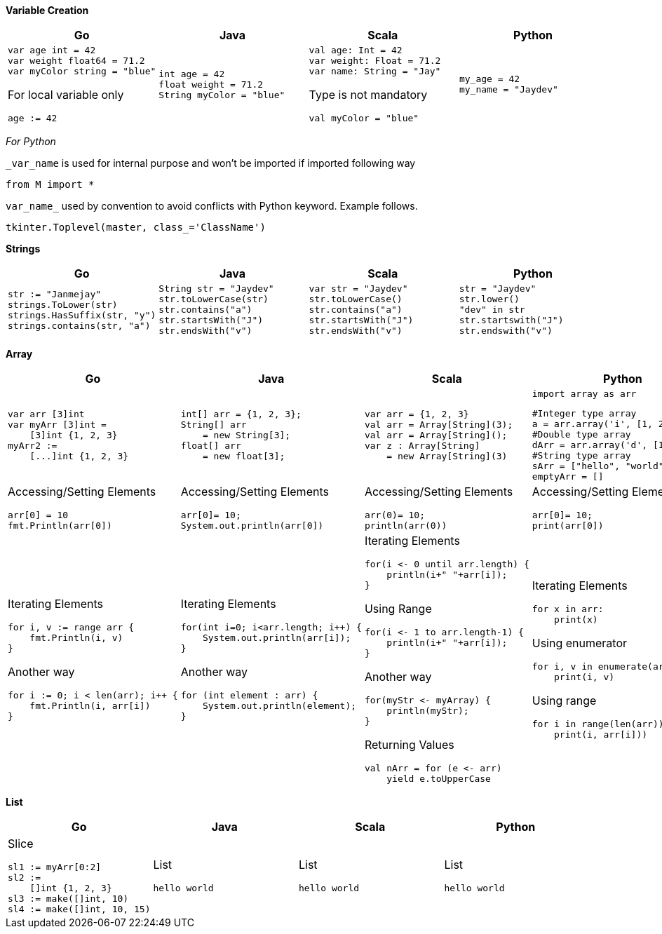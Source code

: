 *Variable Creation*
[cols="a,a,a,a"]
|===
|Go |Java |Scala |Python

|[source,go]
var age int = 42
var weight float64 = 71.2
var myColor string = "blue"

For local variable only
[source,go]
age := 42

|[source, java]
int age = 42
float weight = 71.2
String myColor = "blue"

|[source, scala]
val age: Int = 42
var weight: Float = 71.2
var name: String = "Jay"

Type is not mandatory
[source, scala]
val myColor = "blue"

|[source, python]
my_age = 42
my_name = "Jaydev"

|===
_For Python_

`_var_name` is used for internal purpose and won't be imported if imported following way

[source, python]
from M import *

`var_name_` used by convention to avoid conflicts with Python keyword. Example follows.

[source, python]
tkinter.Toplevel(master, class_='ClassName')

*Strings*
[cols="a,a,a,a"]
|===
|Go |Java |Scala |Python

|[source, go]
str := "Janmejay"
strings.ToLower(str)
strings.HasSuffix(str, "y")
strings.contains(str, "a")

|[source, java]
String str = "Jaydev"
str.toLowerCase(str)
str.contains("a")
str.startsWith("J")
str.endsWith("v")

|[source, scala]
var str = "Jaydev"
str.toLowerCase()
str.contains("a")
str.startsWith("J")
str.endsWith("v")

|[source, python]
str = "Jaydev"
str.lower()
"dev" in str
str.startswith("J")
str.endswith("v")

|===

*Array*
[cols="a,a,a,a"]
|===
|Go |Java |Scala |Python

|[source, go]
var arr [3]int
var myArr [3]int =
    [3]int {1, 2, 3}
myArr2 :=
    [...]int {1, 2, 3}


|[source, java]
int[] arr = {1, 2, 3};
String[] arr
    = new String[3];
float[] arr
    = new float[3];

|[source, scala]
var arr = {1, 2, 3}
val arr = Array[String](3);
val arr = Array[String]();
var z : Array[String]
    = new Array[String](3)

|[source, python]
import array as arr

[source, python]
#Integer type array
a = arr.array('i', [1, 2, 3])
#Double type array
dArr = arr.array('d', [1.2, 2.4])
#String type array
sArr = ["hello", "world"]
emptyArr = []

|Accessing/Setting Elements
[source, go]
arr[0] = 10
fmt.Println(arr[0])

|Accessing/Setting Elements
[source, java]
arr[0]= 10;
System.out.println(arr[0])

|Accessing/Setting Elements
[source, scala]
arr(0)= 10;
println(arr(0))

|Accessing/Setting Elements
[source, python]
arr[0]= 10;
print(arr[0])

|Iterating Elements
[source, go]
for i, v := range arr {
    fmt.Println(i, v)
}

Another way
[source, go]
for i := 0; i < len(arr); i++ {
    fmt.Println(i, arr[i])
}

|Iterating Elements
[source, java]
for(int i=0; i<arr.length; i++) {
    System.out.println(arr[i]);
}

Another way
[source, java]
for (int element : arr) {
    System.out.println(element);
}

|Iterating Elements
[source, scala]
for(i <- 0 until arr.length) {
    println(i+" "+arr[i]);
}

Using Range
[source, scala]
for(i <- 1 to arr.length-1) {
    println(i+" "+arr[i]);
}

Another way
[source, scala]
for(myStr <- myArray) {
    println(myStr);
}

Returning Values
[source, scala]
val nArr = for (e <- arr)
    yield e.toUpperCase

|Iterating Elements
[source, python]
for x in arr:
    print(x)

Using enumerator
[source, python]
for i, v in enumerate(arr):
    print(i, v)

Using range
[source, python]
for i in range(len(arr)):
    print(i, arr[i]))

|===

*List*
[cols="a,a,a,a"]
|===
|Go |Java |Scala |Python

|Slice
[source, go]
sl1 := myArr[0:2]
sl2 :=
    []int {1, 2, 3}
sl3 := make([]int, 10)
sl4 := make([]int, 10, 15)

|List
[source, java]
hello world

|List
[source, scala]
hello world

|List
[source, python]
hello world

|===



